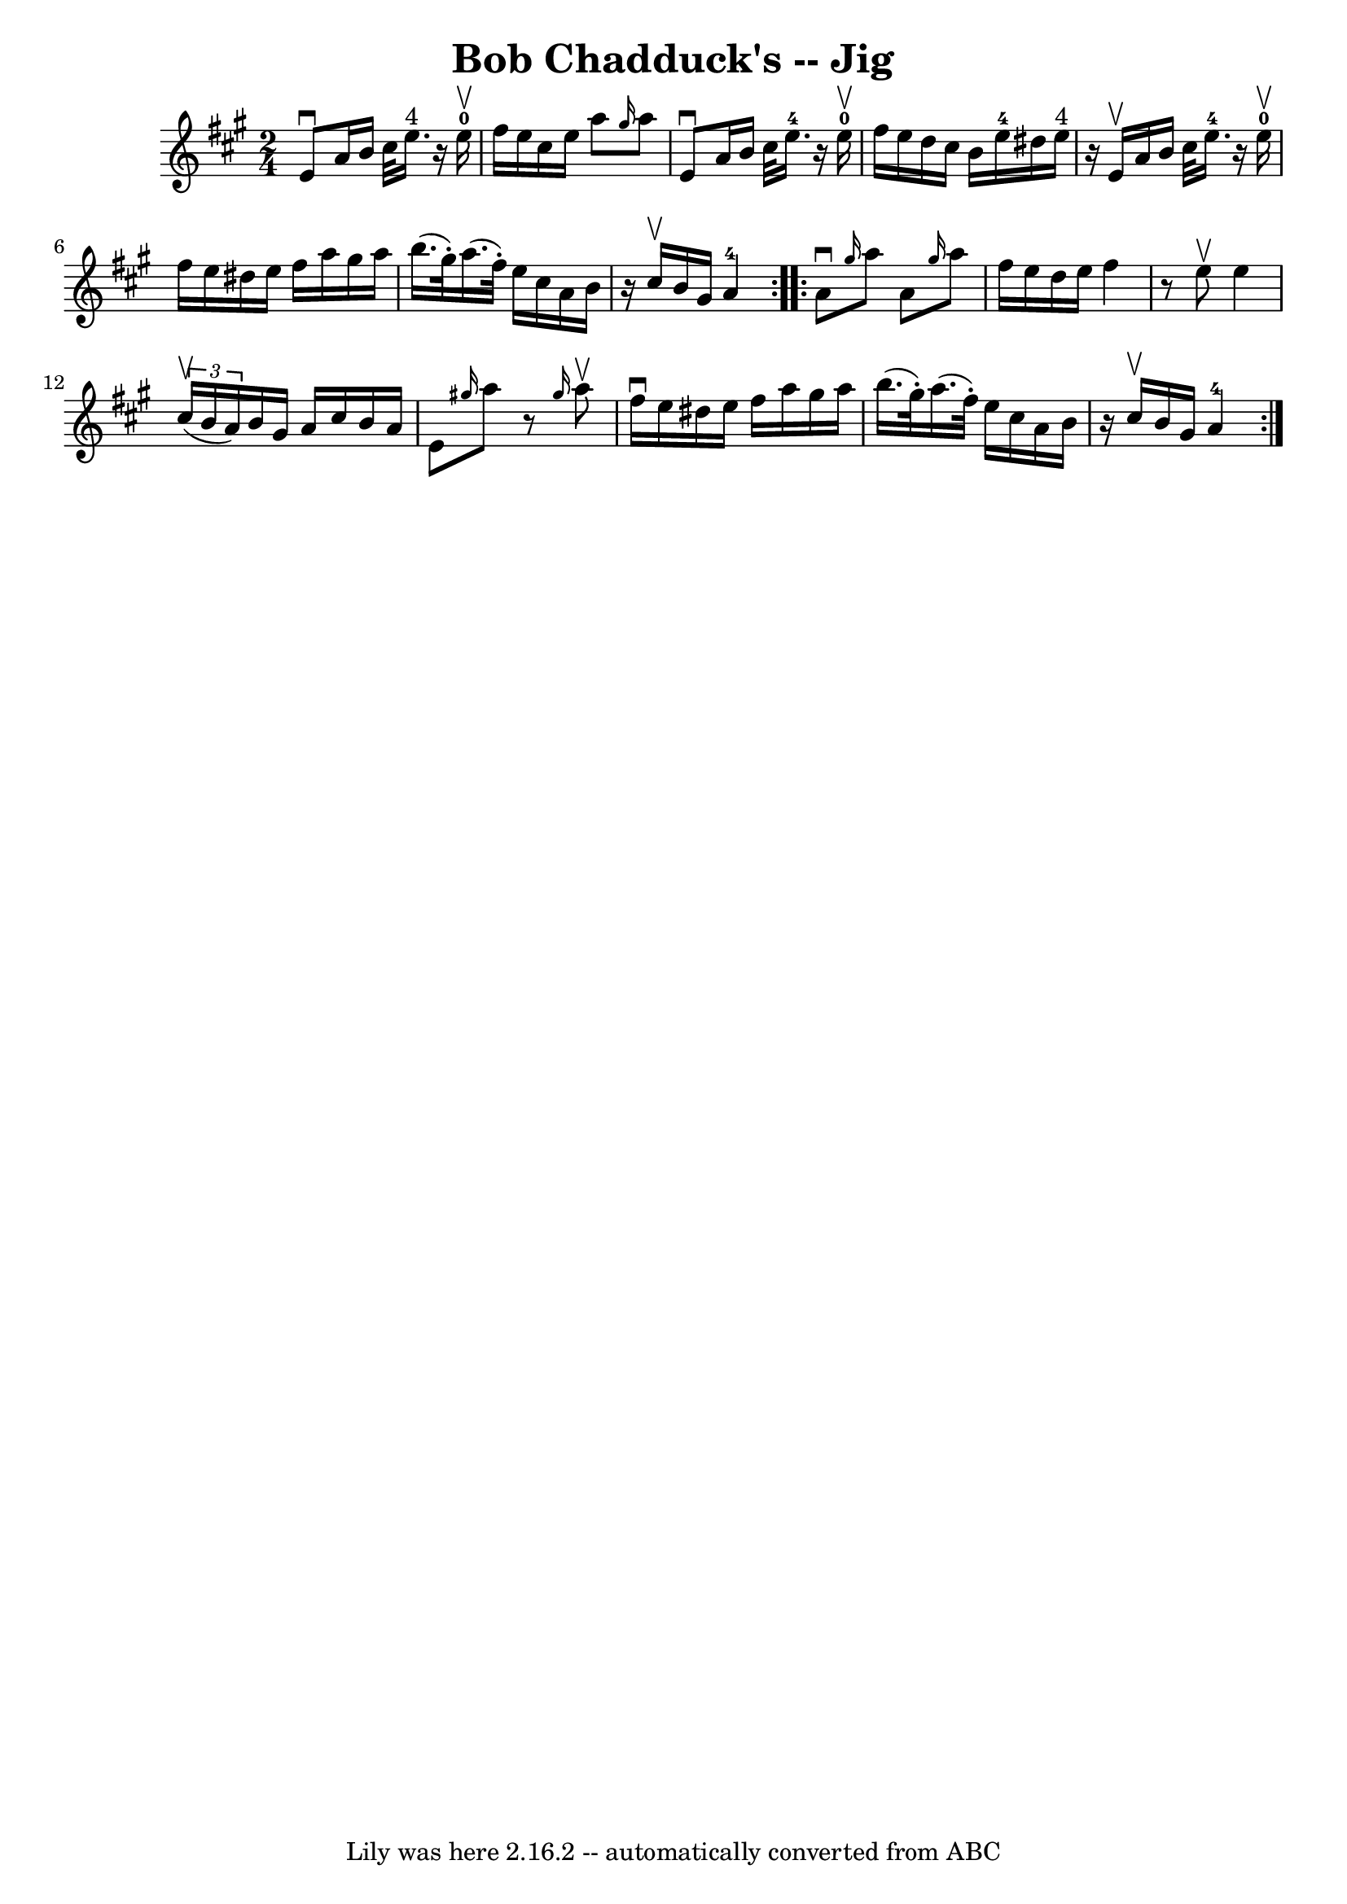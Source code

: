 \version "2.7.40"
\header {
	book = "Ryan's Mammoth Collection"
	crossRefNumber = "1"
	footnotes = "\\\\113 633"
	tagline = "Lily was here 2.16.2 -- automatically converted from ABC"
	title = "Bob Chadduck's -- Jig"
}
voicedefault =  {
\set Score.defaultBarType = "empty"

\repeat volta 2 {
\time 2/4 \key a \major   e'8 ^\downbow   a'16    b'16    cis''32    e''16. 
^"4"   r16   e''16-0^\upbow   \bar "|"   fis''16    e''16    cis''16    
e''16    a''8  \grace {    gis''16  }   a''8    \bar "|"   e'8 ^\downbow   a'16 
   b'16    cis''32    e''16.-4   r16   e''16-0^\upbow   \bar "|"     
fis''16    e''16    d''16    cis''16    b'16    e''16-4   dis''16    e''16 
^"4"   \bar "|"     r16 e'16 ^\upbow   a'16    b'16    cis''32    e''16.-4   
r16   e''16-0^\upbow   \bar "|"   fis''16    e''16    dis''16    e''16    
fis''16    a''16    gis''16    a''16    \bar "|"   b''16. (   gis''32 -. -)   
a''16. (   fis''32 -. -)   e''16    cis''16    a'16    b'16    \bar "|"     r16 
cis''16 ^\upbow   b'16    gis'16      a'4-4   }     \repeat volta 2 {   a'8 
^\downbow \grace {    gis''16  }   a''8    a'8  \grace {    gis''16  }   a''8   
 \bar "|"   fis''16    e''16    d''16    e''16    fis''4    \bar "|"   r8 e''8 
^\upbow   e''4    \bar "|"   \times 2/3 {   cis''16 ^\upbow(   b'16    a'16  -) 
}   b'16    gis'16    a'16    cis''16    b'16    a'16    \bar "|"     e'8  
\grace {    gis''!16  }   a''8    r8 \grace {    gis''16  }   a''8 ^\upbow   
\bar "|"   fis''16 ^\downbow   e''16    dis''16    e''16    fis''16    a''16    
gis''16    a''16    \bar "|"   b''16. (   gis''32 -. -)   a''16. (   fis''32 -. 
-)   e''16    cis''16    a'16    b'16    \bar "|"     r16 cis''16 ^\upbow   
b'16    gis'16      a'4-4   }   
}

\score{
    <<

	\context Staff="default"
	{
	    \voicedefault 
	}

    >>
	\layout {
	}
	\midi {}
}
